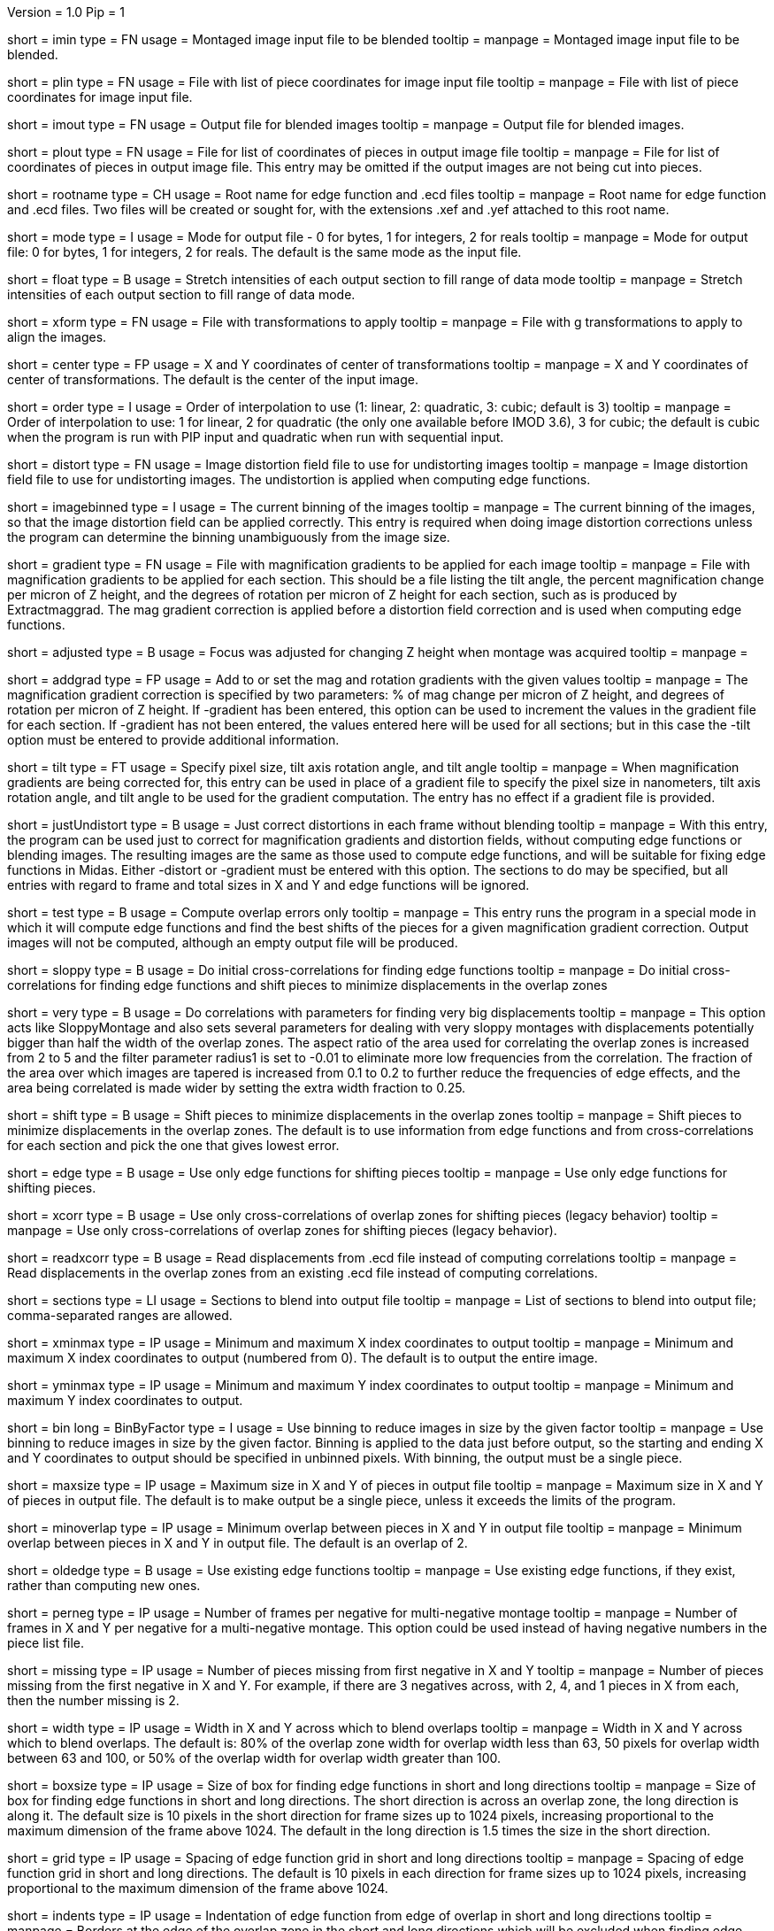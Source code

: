 Version = 1.0
Pip = 1
[Field = ImageInputFile]
short = imin
type = FN
usage = Montaged image input file to be blended
tooltip = 
manpage = Montaged image input file to be blended.

[Field = PieceListInput]
short = plin
type = FN
usage = File with list of piece coordinates for image input file
tooltip = 
manpage = File with list of piece coordinates for image input file.

[Field = ImageOutputFile]
short = imout
type = FN
usage = Output file for blended images
tooltip = 
manpage = Output file for blended images.

[Field = PieceListOutput]
short = plout
type = FN
usage = File for list of coordinates of pieces in output image file
tooltip = 
manpage = File for list of coordinates of pieces in output image file.  This
entry may be omitted if the output images are not being cut into pieces.

[Field = RootNameForEdges]
short = rootname
type = CH
usage = Root name for edge function and .ecd files
tooltip = 
manpage = Root name for edge function and .ecd files.  Two files will be
created or sought for, with the extensions .xef and .yef attached to this root
name.

[Field = ModeToOutput]
short = mode
type = I
usage = Mode for output file - 0 for bytes, 1 for integers, 2 for reals
tooltip = 
manpage = Mode for output file: 0 for bytes, 1 for integers, 2 for reals.  The
default is the same mode as the input file.

[Field = FloatToRange]
short = float
type = B
usage = Stretch intensities of each output section to fill range of data mode
tooltip = 
manpage = Stretch intensities of each output section to fill range of data
mode.

[Field = TransformFile]
short = xform
type = FN
usage = File with transformations to apply
tooltip = 
manpage = File with g transformations to apply to align the images.

[Field = TransformCenterXandY]
short = center
type = FP
usage = X and Y coordinates of center of transformations
tooltip = 
manpage = X and Y coordinates of center of transformations.  The default is the
center of the input image.

[Field = InterpolationOrder]
short = order
type = I
usage = Order of interpolation to use (1: linear, 2: quadratic, 3: cubic;
default is 3)
tooltip = 
manpage = Order of interpolation to use: 1 for linear, 2 for quadratic (the 
only one available before IMOD 3.6), 3 for cubic; the default is cubic when
the program is run with PIP input and quadratic when run with sequential
input.

[Field = DistortionField]
short = distort
type = FN
usage = Image distortion field file to use for undistorting images
tooltip = 
manpage = Image distortion field file to use for undistorting images.  The 
undistortion is applied when computing edge functions.

[Field = ImagesAreBinned]
short = imagebinned
type = I
usage = The current binning of the images
tooltip = 
manpage = The current binning of the images, so that the image distortion
field can be applied correctly.  This entry is required when doing image
distortion corrections unless
the program can determine the binning unambiguously from the image size.

[Field = GradientFile]
short  = gradient
type = FN
usage = File with magnification gradients to be applied for each image
tooltip = 
manpage = File with magnification gradients to be applied for each section.
This should be a file listing the tilt angle, the percent magnification change
per micron of Z height, and the degrees of rotation per micron of Z height
for each section, such as is produced by Extractmaggrad.  The mag gradient
correction is applied before a distortion field correction and is used when
computing edge functions.

[Field = AdjustedFocus]
short = adjusted
type = B
usage = Focus was adjusted for changing Z height when montage was acquired
tooltip = 
manpage = 

[Field = AddToGradient]
short = addgrad
type = FP
usage = Add to or set the mag and rotation gradients with the given values
tooltip =
manpage = The magnification gradient correction is specified by
two parameters: % of mag change per micron of Z height, and degrees of
rotation per micron of Z height.  If -gradient has been entered, this option
can be used to increment the values in the gradient file for each section. 
If -gradient has
not been entered, the values entered here will be used for all sections; but in
this case the -tilt option must be entered to provide additional information.

[Field = TiltGeometry]
short = tilt
type = FT
usage = Specify pixel size, tilt axis rotation angle, and tilt angle
tooltip =
manpage = When magnification gradients are being corrected for, this entry 
can be used in place of a gradient file to specify the 
pixel size in nanometers, tilt axis rotation angle, and tilt angle to be used
for the gradient computation.  The entry has no effect if a gradient file is
provided.

[Field = JustUndistort]
short = justUndistort
type = B
usage = Just correct distortions in each frame without blending
tooltip =
manpage = With this entry, the program can be used just to correct for 
magnification gradients and distortion fields, without computing edge functions
or blending images.  The resulting images are the same as those used to 
compute edge functions, and will be suitable for fixing edge functions in 
Midas.  Either -distort or -gradient must be entered with this option.  The
sections to do may be specified, but all entries with regard to frame and total
sizes in X and Y and edge functions will be ignored.

[Field = TestMode]
short = test
type = B
usage = Compute overlap errors only
tooltip =
manpage = This entry runs the program in a special mode in which it will 
compute edge functions and find the best shifts of the pieces for a given
magnification gradient correction.  Output images will not be computed, 
although an empty output file will be produced.

[Field = SloppyMontage]
short = sloppy
type = B
usage = Do initial cross-correlations for finding edge functions
tooltip = 
manpage = Do initial cross-correlations for finding edge functions and shift
pieces to minimize displacements in the overlap zones

[Field = VerySloppyMontage]
short = very
type = B
usage = Do correlations with parameters for finding very big displacements
tooltip = 
manpage = This option acts like SloppyMontage and also sets several parameters
for dealing with very sloppy montages with displacements potentially bigger
than half the width of the overlap zones.  The aspect ratio of the area used
for correlating the overlap zones is increased from 2 to 5 and the filter
parameter radius1 is set to -0.01 to eliminate more low frequencies from the
correlation.  The fraction of the area over which images are tapered is 
increased from 0.1 to 0.2 to further reduce the frequencies of edge effects,
and the area being correlated is made wider by setting the extra width
fraction to 0.25.  

[Field = ShiftPieces]
short = shift
type = B
usage = Shift pieces to minimize displacements in the overlap zones
tooltip = 
manpage = Shift pieces to minimize displacements in the overlap zones.  The
default is to use information from edge functions and from cross-correlations
for each section and pick the one that gives lowest error.

[Field = ShiftFromEdges]
short = edge
type = B
usage = Use only edge functions for shifting pieces
tooltip = 
manpage = Use only edge functions for shifting pieces.

[Field = ShiftFromXcorrs]
short = xcorr
type = B
usage = Use only cross-correlations of overlap zones for shifting pieces 
(legacy behavior)
tooltip = 
manpage = Use only cross-correlations of overlap zones for shifting pieces 
(legacy behavior).

[Field = ReadInXcorrs]
short = readxcorr
type = B
usage = Read displacements from .ecd file instead of computing correlations
tooltip = 
manpage = Read displacements in the overlap zones from an existing .ecd file
instead of computing correlations.

[Field = SectionsToDo]
short = sections
type = LI
usage = Sections to blend into output file
tooltip = 
manpage = List of sections to blend into output file; comma-separated ranges
are allowed.

[Field = StartingAndEndingX]
short = xminmax
type = IP
usage = Minimum and maximum X index coordinates to output
tooltip = 
manpage = Minimum and maximum X index coordinates to output (numbered from 0).
The default is to output the entire image.

[Field = StartingAndEndingY]
short = yminmax
type = IP
usage = Minimum and maximum Y index coordinates to output
tooltip = 
manpage = Minimum and maximum Y index coordinates to output.

[Field = BinByFactor]
short = bin
long = BinByFactor
type = I
usage = Use binning to reduce images in size by the given factor
tooltip = 
manpage = Use binning to reduce images in size by the given factor.  Binning
is applied to the data just before output, so the starting and ending X and Y
coordinates to output should be specified in unbinned pixels.  With binning,
the output must be a single piece.

[Field = MaximumNewSizeXandY]
short = maxsize
type = IP
usage = Maximum size in X and Y of pieces in output file
tooltip = 
manpage = Maximum size in X and Y of pieces in output file.  The default is to
make output be a single piece, unless it exceeds the limits of the program.

[Field = MinimumOverlapXandY]
short = minoverlap
type = IP
usage = Minimum overlap between pieces in X and Y in output file
tooltip = 
manpage = Minimum overlap between pieces in X and Y in output file.  The
default is an overlap of 2.

[Field = OldEdgeFunctions]
short = oldedge
type = B
usage = Use existing edge functions
tooltip = 
manpage = Use existing edge functions, if they exist, rather than computing new
ones.

[Field = FramesPerNegativeXandY]
short = perneg
type = IP
usage = Number of frames per negative for multi-negative montage
tooltip = 
manpage = Number of frames in X and Y per negative for a multi-negative 
montage.  This option could be used instead of having negative numbers in the
piece list file.

[Field = MissingFromFirstNegativeXandY]
short = missing
type = IP
usage = Number of pieces missing from first negative in X and Y
tooltip = 
manpage = Number of pieces missing from the first negative in X and Y.  For
example, if there are 3 negatives across, with 2, 4, and 1 pieces in X
from each, then the number missing is 2.

[Field = BlendingWidthXandY]
short = width
type = IP
usage = Width in X and Y across which to blend overlaps
tooltip = 
manpage = Width in X and Y across which to blend overlaps.  The default is:
80% of the overlap zone width for overlap width less than 63,
50 pixels for overlap width between 63 and 100, or
50% of the overlap width for overlap width greater than 100.

[Field = BoxSizeShortAndLong]
short = boxsize
type = IP
usage = Size of box for finding edge functions in short and long directions
tooltip = 
manpage = Size of box for finding edge functions in short and long directions.
The short direction is across an overlap zone, the long direction is along it.
The default size is 10 pixels in the short direction for frame sizes up to 
1024 pixels, increasing proportional to the maximum dimension of the frame 
above 1024.  The default in the long direction is 1.5 times the size in the 
short direction.

[Field = GridSpacingShortAndLong]
short = grid
type = IP
usage = Spacing of edge function grid in short and long directions
tooltip = 
manpage = Spacing of edge function grid in short and long directions.  The
default is 10 pixels in each direction for frame sizes up to 1024 pixels,
increasing proportional to the maximum dimension of the frame above 1024.

[Field = IndentShortAndLong]
short = indents
type = IP
usage = Indentation of edge function from edge of overlap in short and long 
directions
tooltip = 
manpage = Borders at the edge of the overlap zone in the short and long 
directions which will be excluded when finding edge functions.  The default
size is 5 pixels in each direction for frame sizes up to 1024 pixels,
increasing proportional to the maximum dimension of the frame above 1024.

[SectionHeader = XCOptions]
usage = CROSS-CORRELATION CONTROL OPTIONS 
manpage = CROSS-CORRELATION CONTROL OPTIONS
^  These options control the cross-correlations used to find
the initial alignment in the overlap zones when montages are sloppy.

[Field = AspectRatioForXcorr]
short = aspect
type = F
usage = Maximum aspect ratio of areas cross-correlated in overlap zones
tooltip = 
manpage = Maximum aspect ratio of areas cross-correlated in overlap zones.
The default is 2, which is generally adequate.  Larger values are required if
the displacements can be very large, but the value should not be made much
larger than necessary because the correlations will take longer to compute and 
may be poorer quality if there is substantial distortion between the two images
in an overlap zone.

[Field = PadFraction]
short = pad
type = F
usage = Fraction to pad areas correlated in overlap zones
tooltip = 
manpage = Areas from the overlap zones will be padded by this fraction on
each side for correlation.  The default value is 0.45, which allows large
shifts to be measured unambiguously.  Padding for the short dimension will be 
this fraction times the size in that dimension; padding in the long dimension
will be either this fraction times the long dimension size, or 0.9 times the
size in the short dimension, whichever is smaller.

[Field = TaperFraction]
short = taper
type = F
usage = Fraction to taper inside of areas correlated in overlap zones
tooltip = 
manpage = Areas from the overlap zones will be tapered down to their mean
intensities over a distance equal to this fraction times the size in the
respective dimension.  

[Field = ExtraXcorrWidth]
short = extra
type = F
usage = Fraction to increase width of areas correlated in overlap zones
tooltip = 
manpage = This entry will increase the width of the areas correlated in
overlap zones by including image area in the interior of each frame, i.e.,
outside the overlap zone.  The width of the extra area is this fraction times
the width of the area within the overlap zone.  This option is appropriate if
montages are very sloppy, particularly if they tend to overlap by much more
than the nominal amount.

[Field = FilterRadius1]
short = radius1
type = F
usage = Left cutoff radius for correlation filter
tooltip = 
manpage = When this entry is positive, low spatial frequencies in the overlap
zone cross-correlations will be attenuated by a Gaussian curve that is 1 at
this cutoff radius and falls off below this radius with a standard deviation
specified by FilterSigma2.  Spatial frequency units range from 0 to 0.5.
A negative entry is used to set the starting point of the filter specified
by FilterSigma1, which gives a more predictable attenuation of low frequencies.

[Field = FilterRadius2]
short = radius2
type = F
usage = Right cutoff radius for correlation filter
tooltip = 
manpage = High spatial frequencies in the cross-correlation will be attenuated
by a Gaussian curve that is 1 at this cutoff radius and falls off above this
radius with a standard deviation specified by FilterSigma2.

[Field = FilterSigma1]
short = sigma1
type = F
usage = Sigma for low-frequency inverted Gaussian correlation filter
tooltip = 
manpage = Sigma value to filter low frequencies in the correlations with a
curve that is an inverted Gaussian.  This filter is 0 at 0 frequency and decays
up to 1 with the given sigma value.  However, if a negative value of radius1
is entered, this filter will be zero from 0 to |radius1| then decay up to 1.
The default is 0.05.

[Field = FilterSigma2]
short = sigma2
type = F
usage = Sigma for Gaussian rolloff below radius1 and above radius2
tooltip =
manpage = Sigma value for the Gaussian rolloff below and above the cutoff
frequencies specified by FilterRadius1 and FilterRadius2

[Field = XcorrDebug]
short = xcdbg
type = B
usage = Output image files with overlap zones and cross-correlations
tooltip = 
manpage = Output image files with the padded images being correlated in the
overlap zones and with the cross-correlations.  Separate files are generated
for X and Y edges, with extensions .xdbg and .ydbg.

[Field = ParameterFile]
short = param
type = PF
usage = Read parameter entries from file
tooltip = 
manpage = Read parameter entries as keyword-value pairs from a parameter file.

[Field = usage]
short = help
type = B
usage = Print help output
tooltip = 
manpage = Print help output.

